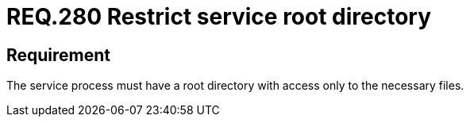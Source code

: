 :slug: rules/280/
:category: rules
:description: This document contains the details of the security requirements related to the definition and management of resources and processes in the organization. This requirement establishes the importance of restricting the access in the root directory only to the necessary files.
:keywords: Process, Configuration, SO, Directory, Root, Files
:rules: yes

= REQ.280 Restrict service root directory

== Requirement

The service process must have a root directory
with access only to the necessary files.
